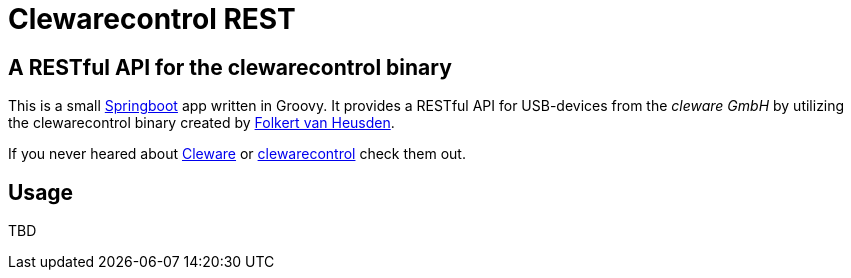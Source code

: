 = Clewarecontrol REST

== A RESTful API for the clewarecontrol binary

This is a small http://projects.spring.io/spring-boot/[Springboot^] app written in Groovy. It provides a RESTful API for USB-devices from the _cleware GmbH_ by utilizing the clewarecontrol binary created by https://www.vanheusden.com/[Folkert van Heusden^].

If you never heared about http://www.cleware-shop.de/[Cleware^] or https://github.com/flok99/clewarecontrol[clewarecontrol^] check them out.

== Usage

TBD


